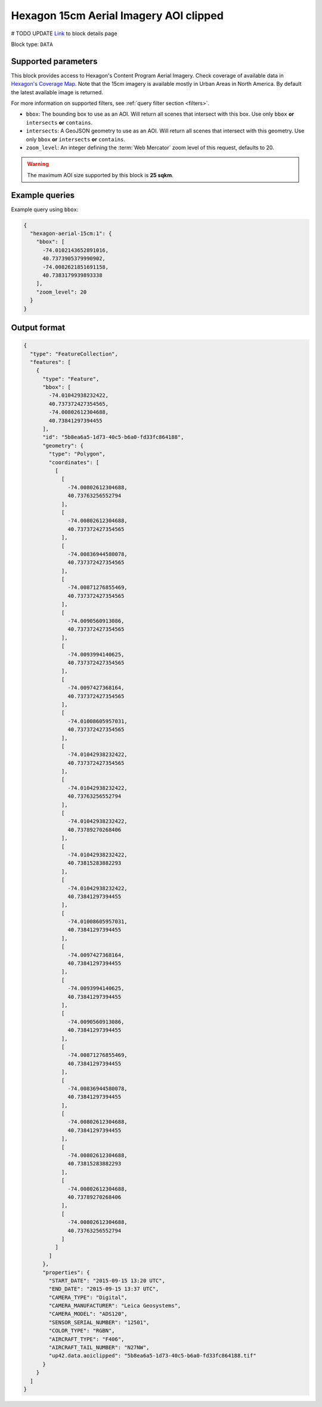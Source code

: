 .. meta::
   :description: UP42 data blocks: Hexagon 15cm Aerial Imagery AOI clipped block description
   :keywords: Hexagon, Aerial, AOI clipped, block description

.. _hexagon-aerial-15cm-block:

Hexagon 15cm Aerial Imagery AOI clipped
=======================================
# TODO UPDATE
`Link <https://marketplace.up42.com/block/045019bb-06fc-4fa1-b703-318725b4d8af>`_ to block details page

Block type: ``DATA``

Supported parameters
--------------------

This block provides access to Hexagon's Content Program Aerial Imagery. Check coverage of available data in `Hexagon's Coverage Map <https://hxgncontent.com/coverage-map>`_. Note that the 15cm imagery is available mostly in Urban Areas in North America. By default the latest available image is returned.

For more information on supported filters, see :ref:`query filter section  <filters>`.

* ``bbox``: The bounding box to use as an AOI. Will return all scenes that intersect with this box. Use only ``bbox``
  **or** ``intersects`` **or** ``contains``.
* ``intersects``: A GeoJSON geometry to use as an AOI. Will return all scenes that intersect with this geometry. Use only ``bbox``
  **or** ``intersects`` **or** ``contains``.
* ``zoom_level``: An integer defining the :term:`Web Mercator` zoom level of this request, defaults to 20.

.. warning::

  The maximum AOI size supported by this block is **25 sqkm**.


Example queries
---------------

Example query using ``bbox``:

.. code-block:: javascript

      {
        "hexagon-aerial-15cm:1": {
          "bbox": [
            -74.0102143652891016,
            40.7373905379990902,
            -74.0082621851691158,
            40.7383179939893338
          ],
          "zoom_level": 20
        }
      }

Output format
-------------

.. code-block:: javascript

    {
      "type": "FeatureCollection",
      "features": [
        {
          "type": "Feature",
          "bbox": [
            -74.01042938232422,
            40.737372427354565,
            -74.00802612304688,
            40.73841297394455
          ],
          "id": "5b8ea6a5-1d73-40c5-b6a0-fd33fc864188",
          "geometry": {
            "type": "Polygon",
            "coordinates": [
              [
                [
                  -74.00802612304688,
                  40.73763256552794
                ],
                [
                  -74.00802612304688,
                  40.737372427354565
                ],
                [
                  -74.00836944580078,
                  40.737372427354565
                ],
                [
                  -74.00871276855469,
                  40.737372427354565
                ],
                [
                  -74.0090560913086,
                  40.737372427354565
                ],
                [
                  -74.0093994140625,
                  40.737372427354565
                ],
                [
                  -74.0097427368164,
                  40.737372427354565
                ],
                [
                  -74.01008605957031,
                  40.737372427354565
                ],
                [
                  -74.01042938232422,
                  40.737372427354565
                ],
                [
                  -74.01042938232422,
                  40.73763256552794
                ],
                [
                  -74.01042938232422,
                  40.73789270268406
                ],
                [
                  -74.01042938232422,
                  40.73815283882293
                ],
                [
                  -74.01042938232422,
                  40.73841297394455
                ],
                [
                  -74.01008605957031,
                  40.73841297394455
                ],
                [
                  -74.0097427368164,
                  40.73841297394455
                ],
                [
                  -74.0093994140625,
                  40.73841297394455
                ],
                [
                  -74.0090560913086,
                  40.73841297394455
                ],
                [
                  -74.00871276855469,
                  40.73841297394455
                ],
                [
                  -74.00836944580078,
                  40.73841297394455
                ],
                [
                  -74.00802612304688,
                  40.73841297394455
                ],
                [
                  -74.00802612304688,
                  40.73815283882293
                ],
                [
                  -74.00802612304688,
                  40.73789270268406
                ],
                [
                  -74.00802612304688,
                  40.73763256552794
                ]
              ]
            ]
          },
          "properties": {
            "START_DATE": "2015-09-15 13:20 UTC",
            "END_DATE": "2015-09-15 13:37 UTC",
            "CAMERA_TYPE": "Digital",
            "CAMERA_MANUFACTURER": "Leica Geosystems",
            "CAMERA_MODEL": "ADS120",
            "SENSOR_SERIAL_NUMBER": "12501",
            "COLOR_TYPE": "RGBN",
            "AIRCRAFT_TYPE": "F406",
            "AIRCRAFT_TAIL_NUMBER": "N27NW",
            "up42.data.aoiclipped": "5b8ea6a5-1d73-40c5-b6a0-fd33fc864188.tif"
          }
        }
      ]
    }
